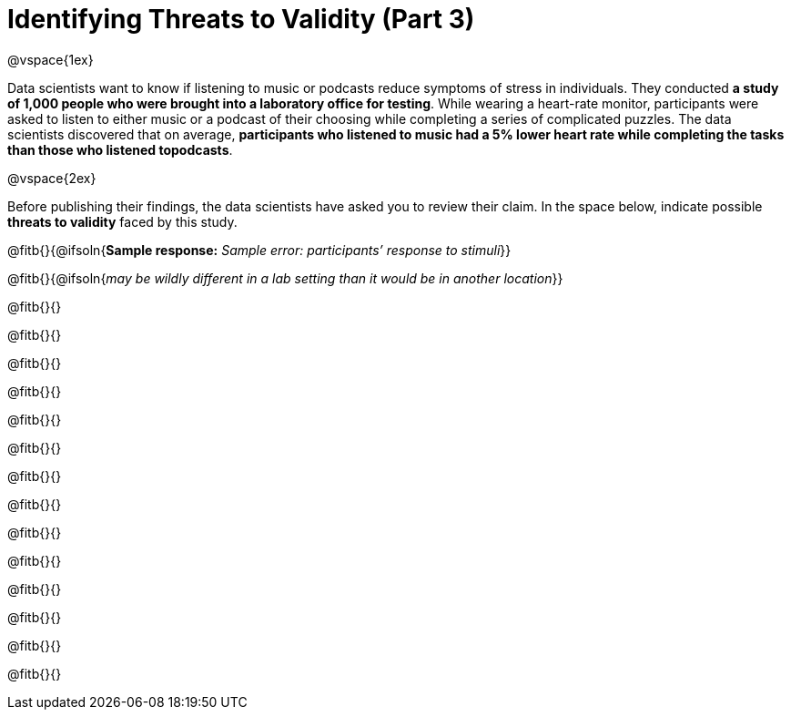 = Identifying Threats to Validity (Part 3)

@vspace{1ex}

Data scientists want to know if listening to music or podcasts reduce symptoms of stress in individuals. They conducted *a study of 1,000 people who were brought into a laboratory office for testing*. While wearing a heart-rate monitor, participants were asked to listen to either music or a podcast of their choosing while completing a series of complicated puzzles. The data scientists discovered that on average, *participants who listened to music had a 5% lower heart rate while completing the tasks than those who listened topodcasts*.

@vspace{2ex}

Before publishing their findings, the data scientists have asked you to review their claim. In the space below, indicate possible *threats to validity* faced by this study.

@fitb{}{@ifsoln{*Sample response:* __Sample error: participants’ response to stimuli__}}

@fitb{}{@ifsoln{_may be wildly different in a lab setting than it would be in another location_}}

@fitb{}{}

@fitb{}{}

@fitb{}{}

@fitb{}{}

@fitb{}{}

@fitb{}{}

@fitb{}{}

@fitb{}{}

@fitb{}{}

@fitb{}{}

@fitb{}{}

@fitb{}{}

@fitb{}{}

@fitb{}{}

